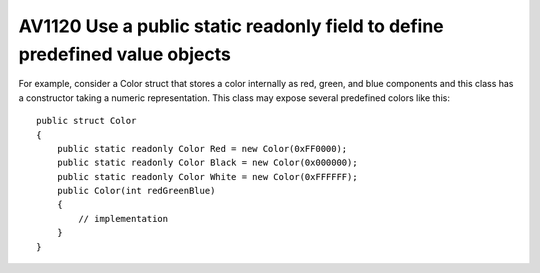 

.. _av1120:

=============================================================================
AV1120 Use a public static readonly field to define predefined value objects
=============================================================================

For example, consider a Color struct that stores a color internally as red, green,
and blue components and this class has a constructor taking a numeric representation.
This class may expose several predefined colors like this::


    public struct Color
    {
        public static readonly Color Red = new Color(0xFF0000);
        public static readonly Color Black = new Color(0x000000);
        public static readonly Color White = new Color(0xFFFFFF);
        public Color(int redGreenBlue)
        {
            // implementation
        }
    }





